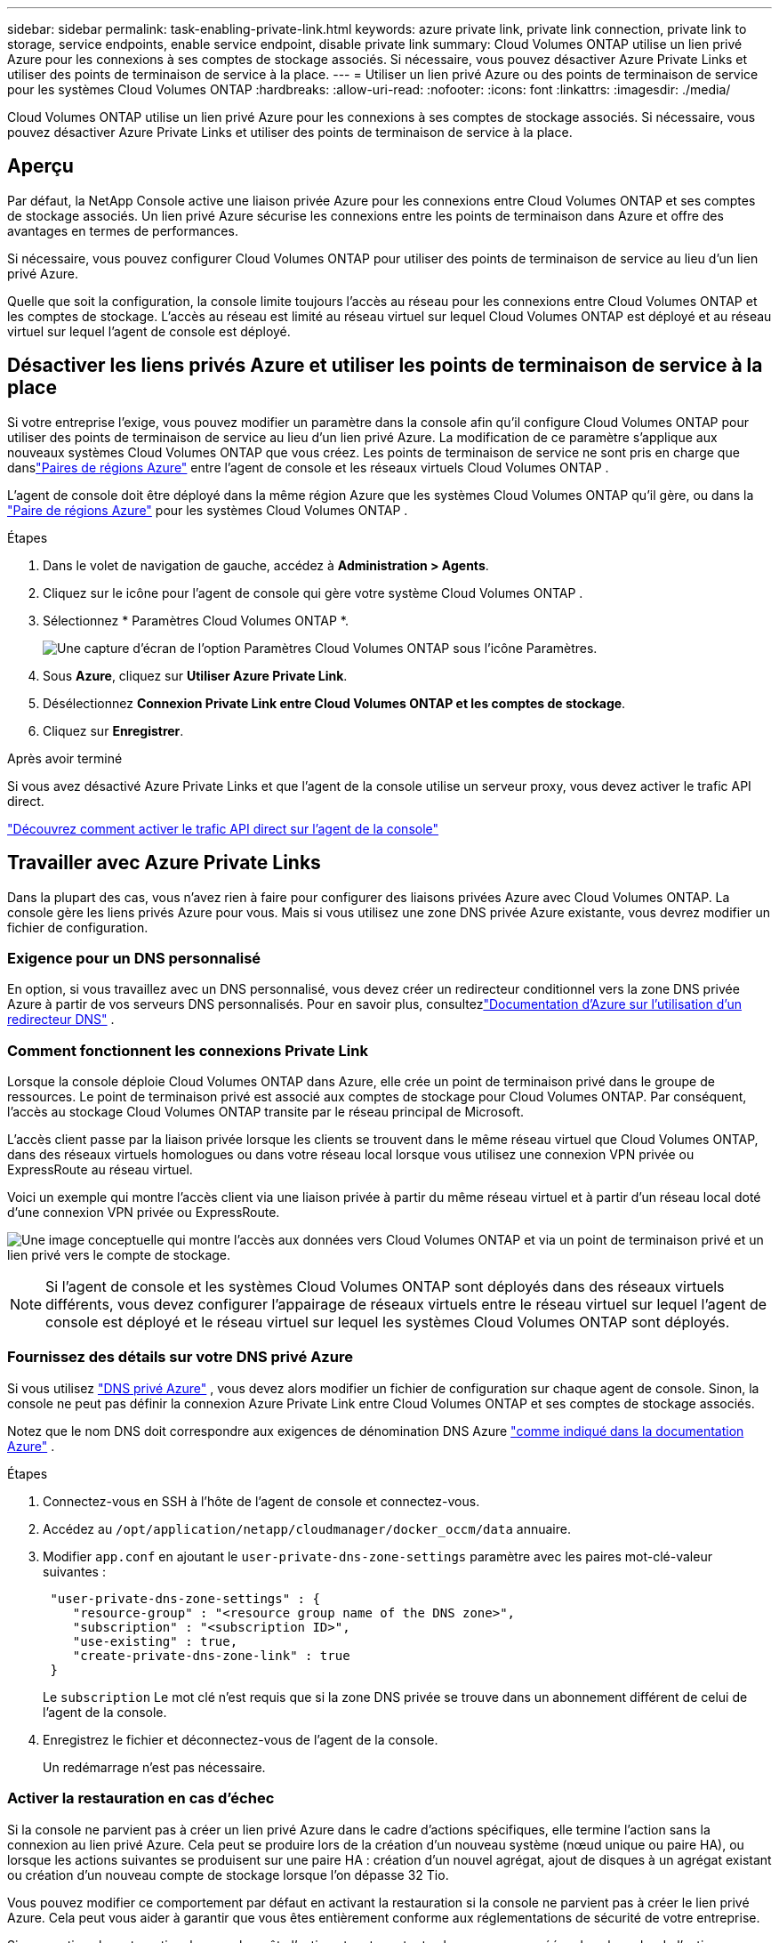 ---
sidebar: sidebar 
permalink: task-enabling-private-link.html 
keywords: azure private link, private link connection, private link to storage, service endpoints, enable service endpoint, disable private link 
summary: Cloud Volumes ONTAP utilise un lien privé Azure pour les connexions à ses comptes de stockage associés.  Si nécessaire, vous pouvez désactiver Azure Private Links et utiliser des points de terminaison de service à la place. 
---
= Utiliser un lien privé Azure ou des points de terminaison de service pour les systèmes Cloud Volumes ONTAP
:hardbreaks:
:allow-uri-read: 
:nofooter: 
:icons: font
:linkattrs: 
:imagesdir: ./media/


[role="lead"]
Cloud Volumes ONTAP utilise un lien privé Azure pour les connexions à ses comptes de stockage associés.  Si nécessaire, vous pouvez désactiver Azure Private Links et utiliser des points de terminaison de service à la place.



== Aperçu

Par défaut, la NetApp Console active une liaison privée Azure pour les connexions entre Cloud Volumes ONTAP et ses comptes de stockage associés.  Un lien privé Azure sécurise les connexions entre les points de terminaison dans Azure et offre des avantages en termes de performances.

Si nécessaire, vous pouvez configurer Cloud Volumes ONTAP pour utiliser des points de terminaison de service au lieu d’un lien privé Azure.

Quelle que soit la configuration, la console limite toujours l'accès au réseau pour les connexions entre Cloud Volumes ONTAP et les comptes de stockage.  L'accès au réseau est limité au réseau virtuel sur lequel Cloud Volumes ONTAP est déployé et au réseau virtuel sur lequel l'agent de console est déployé.



== Désactiver les liens privés Azure et utiliser les points de terminaison de service à la place

Si votre entreprise l’exige, vous pouvez modifier un paramètre dans la console afin qu’il configure Cloud Volumes ONTAP pour utiliser des points de terminaison de service au lieu d’un lien privé Azure.  La modification de ce paramètre s'applique aux nouveaux systèmes Cloud Volumes ONTAP que vous créez.  Les points de terminaison de service ne sont pris en charge que danslink:https://docs.microsoft.com/en-us/azure/availability-zones/cross-region-replication-azure#azure-cross-region-replication-pairings-for-all-geographies["Paires de régions Azure"^] entre l'agent de console et les réseaux virtuels Cloud Volumes ONTAP .

L'agent de console doit être déployé dans la même région Azure que les systèmes Cloud Volumes ONTAP qu'il gère, ou dans la https://docs.microsoft.com/en-us/azure/availability-zones/cross-region-replication-azure#azure-cross-region-replication-pairings-for-all-geographies["Paire de régions Azure"^] pour les systèmes Cloud Volumes ONTAP .

.Étapes
. Dans le volet de navigation de gauche, accédez à *Administration > Agents*.
. Cliquez sur leimage:icon-action.png[""] icône pour l'agent de console qui gère votre système Cloud Volumes ONTAP .
. Sélectionnez * Paramètres Cloud Volumes ONTAP *.
+
image::screenshot-settings-cloud-volumes-ontap.png[Une capture d’écran de l’option Paramètres Cloud Volumes ONTAP sous l’icône Paramètres.]

. Sous *Azure*, cliquez sur *Utiliser Azure Private Link*.
. Désélectionnez *Connexion Private Link entre Cloud Volumes ONTAP et les comptes de stockage*.
. Cliquez sur *Enregistrer*.


.Après avoir terminé
Si vous avez désactivé Azure Private Links et que l’agent de la console utilise un serveur proxy, vous devez activer le trafic API direct.

https://docs.netapp.com/us-en/bluexp-setup-admin/task-configuring-proxy.html#enable-a-proxy-on-a-connector["Découvrez comment activer le trafic API direct sur l'agent de la console"^]



== Travailler avec Azure Private Links

Dans la plupart des cas, vous n’avez rien à faire pour configurer des liaisons privées Azure avec Cloud Volumes ONTAP.  La console gère les liens privés Azure pour vous.  Mais si vous utilisez une zone DNS privée Azure existante, vous devrez modifier un fichier de configuration.



=== Exigence pour un DNS personnalisé

En option, si vous travaillez avec un DNS personnalisé, vous devez créer un redirecteur conditionnel vers la zone DNS privée Azure à partir de vos serveurs DNS personnalisés. Pour en savoir plus, consultezlink:https://learn.microsoft.com/en-us/azure/private-link/private-endpoint-dns#on-premises-workloads-using-a-dns-forwarder["Documentation d'Azure sur l'utilisation d'un redirecteur DNS"^] .



=== Comment fonctionnent les connexions Private Link

Lorsque la console déploie Cloud Volumes ONTAP dans Azure, elle crée un point de terminaison privé dans le groupe de ressources.  Le point de terminaison privé est associé aux comptes de stockage pour Cloud Volumes ONTAP.  Par conséquent, l’accès au stockage Cloud Volumes ONTAP transite par le réseau principal de Microsoft.

L'accès client passe par la liaison privée lorsque les clients se trouvent dans le même réseau virtuel que Cloud Volumes ONTAP, dans des réseaux virtuels homologues ou dans votre réseau local lorsque vous utilisez une connexion VPN privée ou ExpressRoute au réseau virtuel.

Voici un exemple qui montre l’accès client via une liaison privée à partir du même réseau virtuel et à partir d’un réseau local doté d’une connexion VPN privée ou ExpressRoute.

image:diagram_azure_private_link.png["Une image conceptuelle qui montre l'accès aux données vers Cloud Volumes ONTAP et via un point de terminaison privé et un lien privé vers le compte de stockage."]


NOTE: Si l'agent de console et les systèmes Cloud Volumes ONTAP sont déployés dans des réseaux virtuels différents, vous devez configurer l'appairage de réseaux virtuels entre le réseau virtuel sur lequel l'agent de console est déployé et le réseau virtuel sur lequel les systèmes Cloud Volumes ONTAP sont déployés.



=== Fournissez des détails sur votre DNS privé Azure

Si vous utilisez https://docs.microsoft.com/en-us/azure/dns/private-dns-overview["DNS privé Azure"^] , vous devez alors modifier un fichier de configuration sur chaque agent de console.  Sinon, la console ne peut pas définir la connexion Azure Private Link entre Cloud Volumes ONTAP et ses comptes de stockage associés.

Notez que le nom DNS doit correspondre aux exigences de dénomination DNS Azure https://docs.microsoft.com/en-us/azure/storage/common/storage-private-endpoints#dns-changes-for-private-endpoints["comme indiqué dans la documentation Azure"^] .

.Étapes
. Connectez-vous en SSH à l'hôte de l'agent de console et connectez-vous.
. Accédez au  `/opt/application/netapp/cloudmanager/docker_occm/data` annuaire.
. Modifier  `app.conf` en ajoutant le  `user-private-dns-zone-settings` paramètre avec les paires mot-clé-valeur suivantes :
+
[source, cli]
----
 "user-private-dns-zone-settings" : {
    "resource-group" : "<resource group name of the DNS zone>",
    "subscription" : "<subscription ID>",
    "use-existing" : true,
    "create-private-dns-zone-link" : true
 }
----
+
Le `subscription` Le mot clé n'est requis que si la zone DNS privée se trouve dans un abonnement différent de celui de l'agent de la console.

. Enregistrez le fichier et déconnectez-vous de l’agent de la console.
+
Un redémarrage n'est pas nécessaire.





=== Activer la restauration en cas d'échec

Si la console ne parvient pas à créer un lien privé Azure dans le cadre d’actions spécifiques, elle termine l’action sans la connexion au lien privé Azure.  Cela peut se produire lors de la création d'un nouveau système (nœud unique ou paire HA), ou lorsque les actions suivantes se produisent sur une paire HA : création d'un nouvel agrégat, ajout de disques à un agrégat existant ou création d'un nouveau compte de stockage lorsque l'on dépasse 32 Tio.

Vous pouvez modifier ce comportement par défaut en activant la restauration si la console ne parvient pas à créer le lien privé Azure.  Cela peut vous aider à garantir que vous êtes entièrement conforme aux réglementations de sécurité de votre entreprise.

Si vous activez la restauration, la console arrête l'action et restaure toutes les ressources créées dans le cadre de l'action.

Vous pouvez activer la restauration via l'API ou en mettant à jour le fichier app.conf.

*Activer la restauration via l'API*

.Étape
. Utilisez le `PUT /occm/config` Appel d'API avec le corps de requête suivant :
+
[source, json]
----
{ "rollbackOnAzurePrivateLinkFailure": true }
----


*Activer la restauration en mettant à jour app.conf*

.Étapes
. Connectez-vous en SSH à l'hôte de l'agent de la console et connectez-vous.
. Accédez au répertoire suivant : /opt/application/netapp/cloudmanager/docker_occm/data
. Modifiez app.conf en ajoutant le paramètre et la valeur suivants :
+
 "rollback-on-private-link-failure": true
. Enregistrez le fichier et déconnectez-vous de l’agent de la console.
+
Un redémarrage n'est pas nécessaire.


